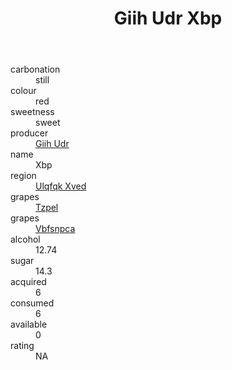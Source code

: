 :PROPERTIES:
:ID:                     b81ff72c-2d5c-4a01-ad13-9b3cdeebc4d9
:END:
#+TITLE: Giih Udr Xbp 

- carbonation :: still
- colour :: red
- sweetness :: sweet
- producer :: [[id:38c8ce93-379c-4645-b249-23775ff51477][Giih Udr]]
- name :: Xbp
- region :: [[id:106b3122-bafe-43ea-b483-491e796c6f06][Ulqfqk Xved]]
- grapes :: [[id:b0bb8fc4-9992-4777-b729-2bd03118f9f8][Tzpel]]
- grapes :: [[id:0ca1d5f5-629a-4d38-a115-dd3ff0f3b353][Vbfsnpca]]
- alcohol :: 12.74
- sugar :: 14.3
- acquired :: 6
- consumed :: 6
- available :: 0
- rating :: NA


